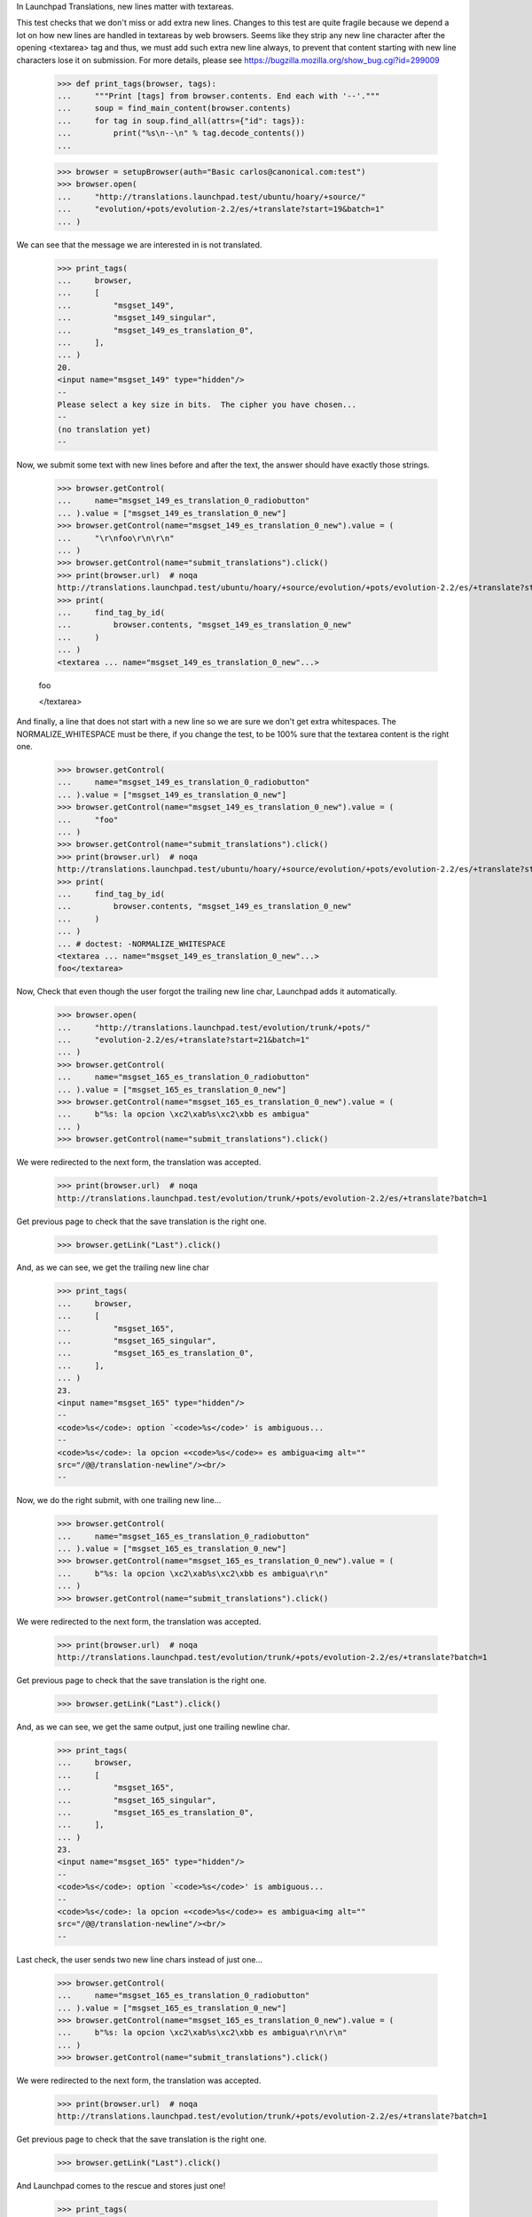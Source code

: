 In Launchpad Translations, new lines matter with textareas.

This test checks that we don't miss or add extra new lines. Changes to this
test are quite fragile because we depend a lot on how new lines are handled
in textareas by web browsers. Seems like they strip any new line character
after the opening <textarea> tag and thus, we must add such extra new line
always, to prevent that content starting with new line characters lose it on
submission. For more details, please see
https://bugzilla.mozilla.org/show_bug.cgi?id=299009

    >>> def print_tags(browser, tags):
    ...     """Print [tags] from browser.contents. End each with '--'."""
    ...     soup = find_main_content(browser.contents)
    ...     for tag in soup.find_all(attrs={"id": tags}):
    ...         print("%s\n--\n" % tag.decode_contents())
    ...

    >>> browser = setupBrowser(auth="Basic carlos@canonical.com:test")
    >>> browser.open(
    ...     "http://translations.launchpad.test/ubuntu/hoary/+source/"
    ...     "evolution/+pots/evolution-2.2/es/+translate?start=19&batch=1"
    ... )

We can see that the message we are interested in is not translated.

    >>> print_tags(
    ...     browser,
    ...     [
    ...         "msgset_149",
    ...         "msgset_149_singular",
    ...         "msgset_149_es_translation_0",
    ...     ],
    ... )
    20.
    <input name="msgset_149" type="hidden"/>
    --
    Please select a key size in bits.  The cipher you have chosen...
    --
    (no translation yet)
    --

Now, we submit some text with new lines before and after the text, the
answer should have exactly those strings.

    >>> browser.getControl(
    ...     name="msgset_149_es_translation_0_radiobutton"
    ... ).value = ["msgset_149_es_translation_0_new"]
    >>> browser.getControl(name="msgset_149_es_translation_0_new").value = (
    ...     "\r\nfoo\r\n\r\n"
    ... )
    >>> browser.getControl(name="submit_translations").click()
    >>> print(browser.url)  # noqa
    http://translations.launchpad.test/ubuntu/hoary/+source/evolution/+pots/evolution-2.2/es/+translate?start=19&batch=1
    >>> print(
    ...     find_tag_by_id(
    ...         browser.contents, "msgset_149_es_translation_0_new"
    ...     )
    ... )
    <textarea ... name="msgset_149_es_translation_0_new"...>

    foo

    </textarea>

And finally, a line that does not start with a new line so we are sure we
don't get extra whitespaces. The NORMALIZE_WHITESPACE must be there, if you
change the test, to be 100% sure that the textarea content is the right one.

    >>> browser.getControl(
    ...     name="msgset_149_es_translation_0_radiobutton"
    ... ).value = ["msgset_149_es_translation_0_new"]
    >>> browser.getControl(name="msgset_149_es_translation_0_new").value = (
    ...     "foo"
    ... )
    >>> browser.getControl(name="submit_translations").click()
    >>> print(browser.url)  # noqa
    http://translations.launchpad.test/ubuntu/hoary/+source/evolution/+pots/evolution-2.2/es/+translate?start=19&batch=1
    >>> print(
    ...     find_tag_by_id(
    ...         browser.contents, "msgset_149_es_translation_0_new"
    ...     )
    ... )
    ... # doctest: -NORMALIZE_WHITESPACE
    <textarea ... name="msgset_149_es_translation_0_new"...>
    foo</textarea>

Now, Check that even though the user forgot the trailing new line char,
Launchpad adds it automatically.

    >>> browser.open(
    ...     "http://translations.launchpad.test/evolution/trunk/+pots/"
    ...     "evolution-2.2/es/+translate?start=21&batch=1"
    ... )
    >>> browser.getControl(
    ...     name="msgset_165_es_translation_0_radiobutton"
    ... ).value = ["msgset_165_es_translation_0_new"]
    >>> browser.getControl(name="msgset_165_es_translation_0_new").value = (
    ...     b"%s: la opcion \xc2\xab%s\xc2\xbb es ambigua"
    ... )
    >>> browser.getControl(name="submit_translations").click()

We were redirected to the next form, the translation was accepted.

    >>> print(browser.url)  # noqa
    http://translations.launchpad.test/evolution/trunk/+pots/evolution-2.2/es/+translate?batch=1

Get previous page to check that the save translation is the right one.

    >>> browser.getLink("Last").click()

And, as we can see, we get the trailing new line char

    >>> print_tags(
    ...     browser,
    ...     [
    ...         "msgset_165",
    ...         "msgset_165_singular",
    ...         "msgset_165_es_translation_0",
    ...     ],
    ... )
    23.
    <input name="msgset_165" type="hidden"/>
    --
    <code>%s</code>: option `<code>%s</code>' is ambiguous...
    --
    <code>%s</code>: la opcion «<code>%s</code>» es ambigua<img alt=""
    src="/@@/translation-newline"/><br/>
    --

Now, we do the right submit, with one trailing new line...

    >>> browser.getControl(
    ...     name="msgset_165_es_translation_0_radiobutton"
    ... ).value = ["msgset_165_es_translation_0_new"]
    >>> browser.getControl(name="msgset_165_es_translation_0_new").value = (
    ...     b"%s: la opcion \xc2\xab%s\xc2\xbb es ambigua\r\n"
    ... )
    >>> browser.getControl(name="submit_translations").click()

We were redirected to the next form, the translation was accepted.

    >>> print(browser.url)  # noqa
    http://translations.launchpad.test/evolution/trunk/+pots/evolution-2.2/es/+translate?batch=1

Get previous page to check that the save translation is the right one.

    >>> browser.getLink("Last").click()

And, as we can see, we get the same output, just one trailing newline char.

    >>> print_tags(
    ...     browser,
    ...     [
    ...         "msgset_165",
    ...         "msgset_165_singular",
    ...         "msgset_165_es_translation_0",
    ...     ],
    ... )
    23.
    <input name="msgset_165" type="hidden"/>
    --
    <code>%s</code>: option `<code>%s</code>' is ambiguous...
    --
    <code>%s</code>: la opcion «<code>%s</code>» es ambigua<img alt=""
    src="/@@/translation-newline"/><br/>
    --

Last check, the user sends two new line chars instead of just one...

    >>> browser.getControl(
    ...     name="msgset_165_es_translation_0_radiobutton"
    ... ).value = ["msgset_165_es_translation_0_new"]
    >>> browser.getControl(name="msgset_165_es_translation_0_new").value = (
    ...     b"%s: la opcion \xc2\xab%s\xc2\xbb es ambigua\r\n\r\n"
    ... )
    >>> browser.getControl(name="submit_translations").click()

We were redirected to the next form, the translation was accepted.

    >>> print(browser.url)  # noqa
    http://translations.launchpad.test/evolution/trunk/+pots/evolution-2.2/es/+translate?batch=1

Get previous page to check that the save translation is the right one.

    >>> browser.getLink("Last").click()

And Launchpad comes to the rescue and stores just one!

    >>> print_tags(
    ...     browser,
    ...     [
    ...         "msgset_165",
    ...         "msgset_165_singular",
    ...         "msgset_165_es_translation_0",
    ...     ],
    ... )
    23.
    <input name="msgset_165" type="hidden"/>
    --
    <code>%s</code>: option `<code>%s</code>' is ambiguous...
    --
    <code>%s</code>: la opcion «<code>%s</code>» es ambigua<img alt=""
    src="/@@/translation-newline"/><br/>
    --
